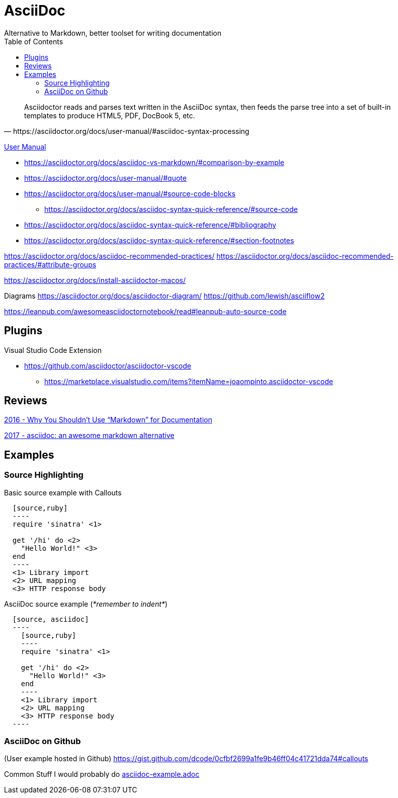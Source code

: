 = AsciiDoc
Alternative to Markdown, better toolset for writing documentation
:toc:
:toc-placement!:
ifdef::env-github[]
:status:
:outfilesuffix: .adoc
:caution-caption: :fire:
:important-caption: :exclamation:
:note-caption: :paperclip:
:tip-caption: :bulb:
:warning-caption: :warning:
endif::[]


toc::[]

[quote, https://asciidoctor.org/docs/user-manual/#asciidoc-syntax-processing]
Asciidoctor reads and parses text written in the AsciiDoc syntax, then feeds the parse tree into a set of built-in templates to produce HTML5, PDF, DocBook 5, etc.

ifdef::status[]
.*Project health*
image:https://img.shields.io/travis/asciidoctor/asciidoctor/master.svg[Build Status (Travis CI), link=https://travis-ci.org/asciidoctor/asciidoctor]
image:https://ci.appveyor.com/api/projects/status/ifplu67oxvgn6ceq/branch/master?svg=true&amp;passingText=green%20bar&amp;failingText=%23fail&amp;pendingText=building%2E%2E%2E[Build Status (AppVeyor), link=https://ci.appveyor.com/project/asciidoctor/asciidoctor]
//image:https://img.shields.io/coveralls/asciidoctor/asciidoctor/master.svg[Coverage Status, link=https://coveralls.io/r/asciidoctor/asciidoctor]
//image:https://codeclimate.com/github/asciidoctor/asciidoctor/badges/gpa.svg[Code Climate, link="https://codeclimate.com/github/asciidoctor/asciidoctor"]
image:https://inch-ci.org/github/asciidoctor/asciidoctor.svg?branch=master[Inline docs, link="https://inch-ci.org/github/asciidoctor/asciidoctor"]
endif::[]

https://asciidoctor.org/docs/user-manual/[User Manual]

* https://asciidoctor.org/docs/asciidoc-vs-markdown/#comparison-by-example
* https://asciidoctor.org/docs/user-manual/#quote
* https://asciidoctor.org/docs/user-manual/#source-code-blocks
** https://asciidoctor.org/docs/asciidoc-syntax-quick-reference/#source-code
* https://asciidoctor.org/docs/asciidoc-syntax-quick-reference/#bibliography
* https://asciidoctor.org/docs/asciidoc-syntax-quick-reference/#section-footnotes


https://asciidoctor.org/docs/asciidoc-recommended-practices/
https://asciidoctor.org/docs/asciidoc-recommended-practices/#attribute-groups

https://asciidoctor.org/docs/install-asciidoctor-macos/


Diagrams
https://asciidoctor.org/docs/asciidoctor-diagram/
https://github.com/lewish/asciiflow2




https://leanpub.com/awesomeasciidoctornotebook/read#leanpub-auto-source-code

== Plugins

Visual Studio Code Extension

* https://github.com/asciidoctor/asciidoctor-vscode
** https://marketplace.visualstudio.com/items?itemName=joaompinto.asciidoctor-vscode

== Reviews

http://www.ericholscher.com/blog/2016/mar/15/dont-use-markdown-for-technical-docs/[2016 - Why You Shouldn’t Use “Markdown” for Documentation]

https://ivoanjo.me/blog/2017/10/22/asciidoc-an-awesome-markdown-alternative/[2017 - asciidoc: an awesome markdown alternative]

== Examples

=== Source Highlighting

Basic source example with Callouts
[source, asciidoc]
----
  [source,ruby]
  ----
  require 'sinatra' \<1>

  get '/hi' do \<2>
    "Hello World!" \<3>
  end
  ----
  <1> Library import
  <2> URL mapping
  <3> HTTP response body
----

AsciiDoc source example (_*remember to indent*_)
[source,asciidoc]
----
  [source, asciidoc]
  ----
    [source,ruby]
    ----
    require 'sinatra' \<1>

    get '/hi' do \<2>
      "Hello World!" \<3>
    end
    ----
    <1> Library import
    <2> URL mapping
    <3> HTTP response body
  ----
----

=== AsciiDoc on Github
(User example hosted in Github) https://gist.github.com/dcode/0cfbf2699a1fe9b46ff04c41721dda74#callouts

Common Stuff I would probably do <<examples/asciidoc-example.adoc#,asciidoc-example.adoc>>
